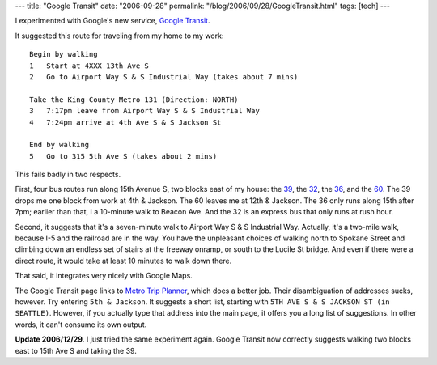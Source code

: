 ---
title: "Google Transit"
date: "2006-09-28"
permalink: "/blog/2006/09/28/GoogleTransit.html"
tags: [tech]
---



.. image:: /content/binary/google-transit.jpg
    :alt: Google Transit

I experimented with Google's new service,
`Google Transit <http://www.google.com/transit>`_.

It suggested this route for traveling from
my home to my work::

    Begin by walking
    1   Start at 4XXX 13th Ave S
    2   Go to Airport Way S & S Industrial Way (takes about 7 mins)

    Take the King County Metro 131 (Direction: NORTH)
    3   7:17pm leave from Airport Way S & S Industrial Way
    4   7:24pm arrive at 4th Ave S & S Jackson St
        
    End by walking
    5   Go to 315 5th Ave S (takes about 2 mins)

This fails badly in two respects.

First, four bus routes run along 15th Avenue S,
two blocks east of my house:
the `39 <http://transit.metrokc.gov/tops/bus/schedules/s039_0_.html>`_,
the `32 <http://transit.metrokc.gov/tops/bus/schedules/s032_0_.html>`_,
the `36 <http://transit.metrokc.gov/tops/bus/schedules/s036_0_.html>`_,
and the `60 <http://transit.metrokc.gov/tops/bus/schedules/s060_0_.html>`_.
The 39 drops me one block from work at 4th & Jackson.
The 60 leaves me at 12th & Jackson.
The 36 only runs along 15th after 7pm;
earlier than that, I a 10-minute walk to Beacon Ave.
And the 32 is an express bus that only runs at rush hour.

Second, it suggests that it's a seven-minute walk to
Airport Way S & S Industrial Way.
Actually, it's a two-mile walk, because I-5 and the railroad are in the 
way. You have the unpleasant choices of walking north to Spokane Street
and climbing down an endless set of stairs at the freeway onramp,
or south to the Lucile St bridge. And even if there were a direct route,
it would take at least 10 minutes to walk down there.

That said, it integrates very nicely with Google Maps.

The Google Transit page links to
`Metro Trip Planner <http://tripplanner.metrokc.gov/>`_,
which does a better job. Their disambiguation of addresses sucks, however. 
Try entering ``5th & Jackson``. It suggests a short list, starting with
``5TH AVE S & S JACKSON ST (in SEATTLE)``. However, if you actually type 
that address into the main page, it offers you a long list of suggestions.
In other words, it can't consume its own output.

**Update 2006/12/29**. I just tried the same experiment again.
Google Transit now correctly suggests walking two blocks east
to 15th Ave S and taking the 39.

.. _permalink:
    /blog/2006/09/28/GoogleTransit.html
